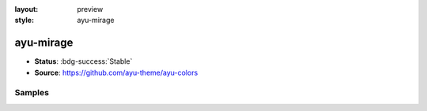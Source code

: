 :layout: preview
:style: ayu-mirage

ayu-mirage
==========

- **Status**: :bdg-success:`Stable`
- **Source**: https://github.com/ayu-theme/ayu-colors

Samples
-------

.. raw:: html
    :class: samples
    :file: ../_templates/preview.html
